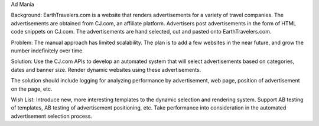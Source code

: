 Ad Mania


Background:
EarthTravelers.com is a website that renders advertisements for a variety of travel companies. The advertisements are obtained from CJ.com, an affiliate platform. Advertisers post advertisements in the form of HTML code snippets on CJ.com. The advertisements are hand selected, cut and pasted onto EarthTravelers.com. 

Problem:
The manual approach has limited scalability. The plan is to add a few websites in the near future, and grow the number indefinitely over time.

Solution:
Use the CJ.com APIs to develop an automated system that will select advertisements based on categories, dates and banner size. Render dynamic websites using these advertisements.

The solution should include logging for analyzing performance by advertisement, web page, position of advertisement on the page, etc.

Wish List:
Introduce new, more interesting templates to the dynamic selection and rendering system.
Support AB testing of templates, AB testing of advertisement positioning, etc.
Take performance into consideration in the automated advertisement selection process.


